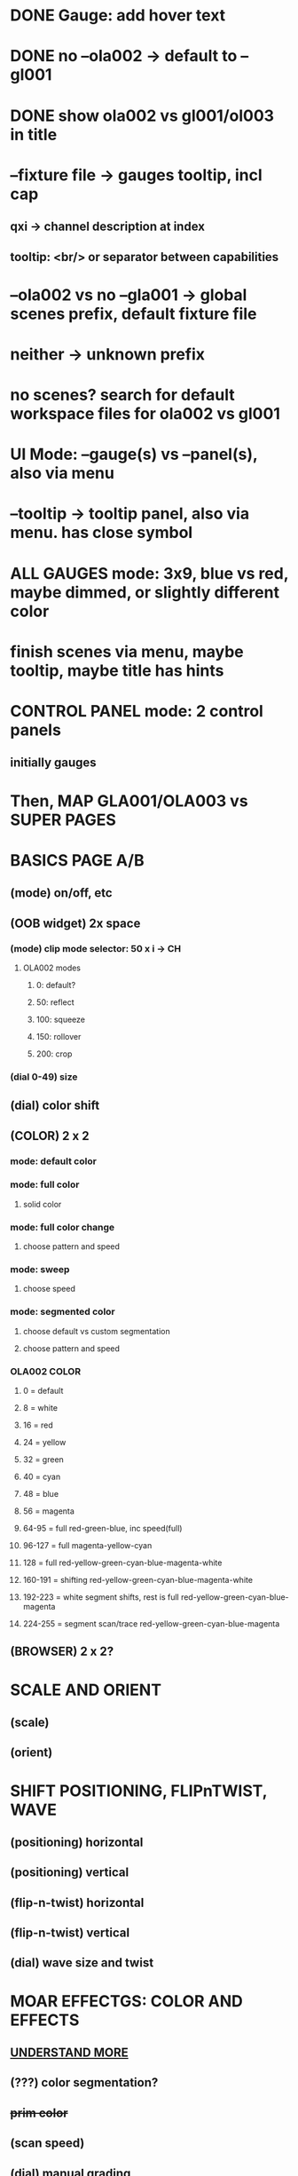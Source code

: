 * DONE Gauge: add hover text
* DONE no --ola002 -> default to --gl001
* DONE show ola002 vs gl001/ol003 in title
* --fixture file -> gauges tooltip, incl cap
** qxi -> channel description at index
** tooltip: <br/> or separator between capabilities
* --ola002 vs no --gla001 -> global scenes prefix, default fixture file
* neither -> unknown prefix
* no scenes? search for default workspace files for ola002 vs gl001
* UI Mode: --gauge(s) vs --panel(s), also via menu
* --tooltip -> tooltip panel, also via menu. has close symbol
* *ALL GAUGES* mode: 3x9, blue vs red, maybe dimmed, or slightly different color
* finish scenes via menu, maybe tooltip, maybe title has hints
* *CONTROL PANEL* mode: 2 control panels
** initially gauges
* Then, *MAP GLA001/OLA003* vs *SUPER PAGES*

* *BASICS PAGE A/B*
** (mode) on/off, etc
** *(OOB widget)* 2x space
*** (mode) clip mode selector: 50 x i -> CH
**** OLA002 modes
***** 0: default?
***** 50: reflect
***** 100: squeeze
***** 150: rollover
***** 200: crop

*** (dial 0-49) size
** (dial) color shift
** *(COLOR)* 2 x 2
*** mode: default color
*** mode: full color
**** solid color
*** mode: full color change
**** choose pattern and speed
*** mode: sweep
**** choose speed
*** mode: segmented color
**** choose default vs custom segmentation
**** choose pattern and speed
*** *OLA002 COLOR*
**** 0 = default
**** 8 = white
**** 16 = red
**** 24 = yellow
**** 32 = green
**** 40 = cyan
**** 48 = blue
**** 56 = magenta
**** 64-95 = full red-green-blue, inc speed(full)
**** 96-127 = full magenta-yellow-cyan
**** 128 = full red-yellow-green-cyan-blue-magenta-white
**** 160-191 = shifting red-yellow-green-cyan-blue-magenta-white
**** 192-223 = white segment shifts, rest is full red-yellow-green-cyan-blue-magenta
**** 224-255 = segment scan/trace red-yellow-green-cyan-blue-magenta
** *(BROWSER)* 2 x 2?
* *SCALE AND ORIENT*
** (scale) 
** (orient)

* *SHIFT* POSITIONING, FLIPnTWIST, WAVE
** (positioning) horizontal
** (positioning) vertical
** (flip-n-twist) horizontal
** (flip-n-twist) vertical
** (dial) wave size and twist

* *MOAR EFFECTGS: COLOR AND EFFECTS*
** _UNDERSTAND MORE_
** (???) color segmentation?
** +prim color+
** (scan speed)
** (dial) manual grading
** (dial) gradient speed
** (???) filter


* *MAINTENANCE PAGE A/B*
** On/Off
** OOBM and Pattern Size

* *WIDGET FINE-TUNING*
** arrows their own element, light up, box optimal

